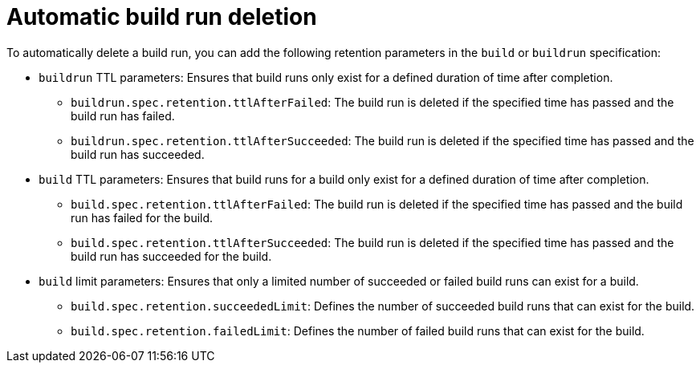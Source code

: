 // This module is included in the following assembly:
//
// * configuring/configuring-build-runs.adoc

:_mod-docs-content-type: REFERENCE
[id="ob-automatic-build-run-deletion_{context}"]
= Automatic build run deletion

[role="_abstract"] 

To automatically delete a build run, you can add the following retention parameters in the `build` or `buildrun` specification:

* `buildrun` TTL parameters: Ensures that build runs only exist for a defined duration of time after completion.
** `buildrun.spec.retention.ttlAfterFailed`: The build run is deleted if the specified time has passed and the build run has failed.
** `buildrun.spec.retention.ttlAfterSucceeded`: The build run is deleted if the specified time has passed and the build run has succeeded.
* `build` TTL parameters: Ensures that build runs for a build only exist for a defined duration of time after completion.
** `build.spec.retention.ttlAfterFailed`: The build run is deleted if the specified time has passed and the build run has failed for the build.
** `build.spec.retention.ttlAfterSucceeded`: The build run is deleted if the specified time has passed and the build run has succeeded for the build.
* `build` limit parameters: Ensures that only a limited number of succeeded or failed build runs can exist for a build.
** `build.spec.retention.succeededLimit`: Defines the number of succeeded build runs that can exist for the build.
** `build.spec.retention.failedLimit`: Defines the number of failed build runs that can exist for the build.
